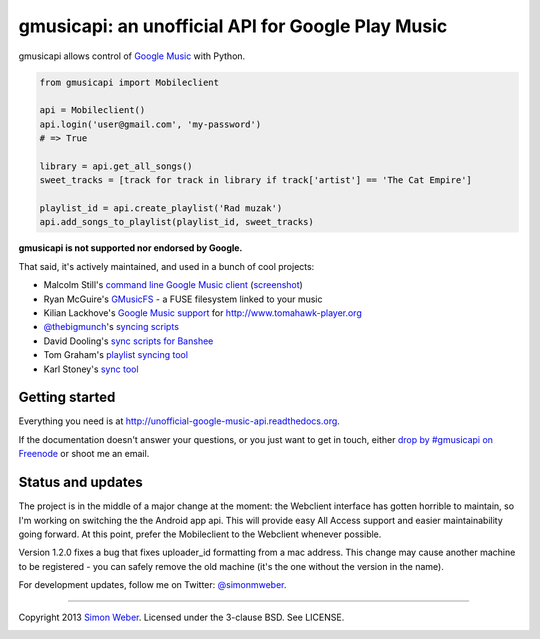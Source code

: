 gmusicapi: an unofficial API for Google Play Music
==================================================

gmusicapi allows control of
`Google Music <http://music.google.com>`__ with Python.

.. code-block:: python

    from gmusicapi import Mobileclient
    
    api = Mobileclient()
    api.login('user@gmail.com', 'my-password')
    # => True
    
    library = api.get_all_songs()
    sweet_tracks = [track for track in library if track['artist'] == 'The Cat Empire']
    
    playlist_id = api.create_playlist('Rad muzak')
    api.add_songs_to_playlist(playlist_id, sweet_tracks)
    
**gmusicapi is not supported nor endorsed by Google.**

That said, it's actively maintained, and used in a bunch of cool projects:

-  Malcolm Still's `command line Google Music client <https://github.com/mstill/thunner>`__
   (`screenshot <http://i.imgur.com/Mwl0k.png>`__)
-  Ryan McGuire's `GMusicFS <https://github.com/EnigmaCurry/GMusicFS>`__ - a FUSE
   filesystem linked to your music
-  Kilian Lackhove's `Google Music support <https://github.com/crabmanX/google-music-resolver>`__
   for http://www.tomahawk-player.org
-  `@thebigmunch <https://github.com/thebigmunch>`__'s `syncing scripts <https://github.com/thebigmunch/gmusicapi-scripts>`__
-  David Dooling's `sync scripts for Banshee <https://github.com/ddgenome/banshee-helper-scripts>`__
-  Tom Graham's `playlist syncing tool <https://github.com/Tyris/m3uGoogleMusicSync>`__
-  Karl Stoney's `sync tool <https://github.com/Stono/GoogleMusicSync>`__


Getting started
---------------
Everything you need is at http://unofficial-google-music-api.readthedocs.org.

If the documentation doesn't answer your questions, or you just want to get
in touch, either `drop by #gmusicapi on Freenode
<http://webchat.freenode.net/?channels=gmusicapi>`__ or shoot me an email.

Status and updates
------------------

.. image:: https://travis-ci.org/simon-weber/Unofficial-Google-Music-API.png?branch=develop
        :target: https://travis-ci.org/simon-weber/Unofficial-Google-Music-API

The project is in the middle of a major change at the moment: the Webclient interface has
gotten horrible to maintain, so I'm working on
switching the the Android app api. This will provide easy All Access support and easier
maintainability going forward. At this point, prefer the Mobileclient to the Webclient
whenever possible.

Version 1.2.0 fixes a bug that fixes uploader_id formatting from a mac address.
This change may cause another machine to be registered - you can safely remove the
old machine (it's the one without the version in the name).

For development updates, follow me on Twitter:
`@simonmweber <https://twitter.com/simonmweber>`__.

------------

Copyright 2013 `Simon Weber <http://www.simonmweber.com>`__.
Licensed under the 3-clause BSD. See LICENSE.

.. image:: https://cruel-carlota.pagodabox.com/68a92ecf6b6590372f435fb2674d072e
